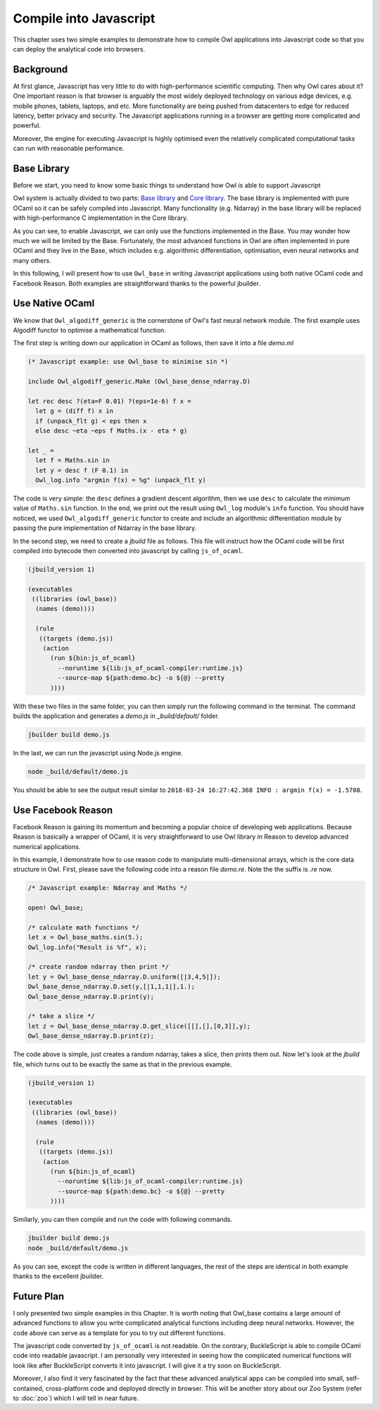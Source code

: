 Compile into Javascript
=================================================

This chapter uses two simple examples to demonstrate how to compile Owl applications into Javascript code so that you can deploy the analytical code into browsers.



Background
-------------------------------------------------

At first glance, Javascript has very little to do with high-performance scientific computing. Then why Owl cares about it? One important reason is that browser is arguably the most widely deployed technology on various edge devices, e.g. mobile phones, tablets, laptops, and etc. More functionality are being pushed from datacenters to edge for reduced latency, better privacy and security. The Javascript applications running in a browser are getting more complicated and powerful.

Moreover, the engine for executing Javascript is highly optimised even the relatively complicated computational tasks can run with reasonable performance.



Base Library
-------------------------------------------------

Before we start, you need to know some basic things to understand how Owl is able to support Javascript

Owl system is actually divided to two parts: `Base library <https://github.com/owlbarn/owl/tree/master/src/base>`_ and `Core library <https://github.com/owlbarn/owl/tree/master/src/owl>`_. The base library is implemented with pure OCaml so it can be safely compiled into Javascript. Many functionality (e.g. Ndarray) in the base library will be replaced with high-performance C implementation in the Core library.

As you can see, to enable Javascript, we can only use the functions implemented in the Base. You may wonder how much we will be limited by the Base. Fortunately, the most advanced functions in Owl are often implemented in pure OCaml and they live in the Base, which includes e.g. algorithmic differentiation, optimisation, even neural networks and many others.

In this following, I will present how to use ``Owl_base`` in writing Javascript applications using both native OCaml code and Facebook Reason. Both examples are straightforward thanks to the powerful jbuilder.



Use Native OCaml
-------------------------------------------------

We know that ``Owl_algodiff_generic`` is the cornerstone of Owl's fast neural network module. The first example uses Algodiff functor to optimise a mathematical function.

The first step is writing down our application in OCaml as follows, then save it into a file `demo.ml`


.. code-block:: ocaml

  (* Javascript example: use Owl_base to minimise sin *)

  include Owl_algodiff_generic.Make (Owl_base_dense_ndarray.D)

  let rec desc ?(eta=F 0.01) ?(eps=1e-6) f x =
    let g = (diff f) x in
    if (unpack_flt g) < eps then x
    else desc ~eta ~eps f Maths.(x - eta * g)

  let _ =
    let f = Maths.sin in
    let y = desc f (F 0.1) in
    Owl_log.info "argmin f(x) = %g" (unpack_flt y)


The code is very simple: the ``desc`` defines a gradient descent algorithm, then we use ``desc`` to calculate the minimum value of ``Maths.sin`` function. In the end, we print out the result using ``Owl_log`` module's ``info`` function. You should have noticed, we used ``Owl_algodiff_generic`` functor to create and include an algorithmic differentiation module by passing the pure implementation of Ndarray in the base library.

In the second step, we need to create a `jbuild` file as follows. This file will instruct how the OCaml code will be first compiled into bytecode then converted into javascript by calling ``js_of_ocaml``.


.. code-block:: bash

  (jbuild_version 1)

  (executables
   ((libraries (owl_base))
    (names (demo))))

    (rule
     ((targets (demo.js))
      (action
        (run ${bin:js_of_ocaml}
          --noruntime ${lib:js_of_ocaml-compiler:runtime.js}
          --source-map ${path:demo.bc} -o ${@} --pretty
        ))))


With these two files in the same folder, you can then simply run the following command in the terminal. The command builds the application and generates a `demo.js` in `_build/default/` folder.


.. code-block:: bash

  jbuilder build demo.js


In the last, we can run the javascript using Node.js engine.


.. code-block:: bash

 node _build/default/demo.js


You should be able to see the output result similar to ``2018-03-24 16:27:42.368 INFO : argmin f(x) = -1.5708``.



Use Facebook Reason
-------------------------------------------------

Facebook Reason is gaining its momentum and becoming a popular choice of developing web applications. Because Reason is basically a wrapper of OCaml, it is very straightforward to use Owl library in Reason to develop advanced numerical applications.

In this example, I demonstrate how to use reason code to manipulate multi-dimensional arrays, which is the core data structure in Owl. First, please save the following code into a reason file `demo.re`. Note the the suffix is *.re* now.


.. code-block:: ocaml

  /* Javascript example: Ndarray and Maths */

  open! Owl_base;

  /* calculate math functions */
  let x = Owl_base_maths.sin(5.);
  Owl_log.info("Result is %f", x);

  /* create random ndarray then print */
  let y = Owl_base_dense_ndarray.D.uniform([|3,4,5|]);
  Owl_base_dense_ndarray.D.set(y,[|1,1,1|],1.);
  Owl_base_dense_ndarray.D.print(y);

  /* take a slice */
  let z = Owl_base_dense_ndarray.D.get_slice([[],[],[0,3]],y);
  Owl_base_dense_ndarray.D.print(z);


The code above is simple, just creates a random ndarray, takes a slice, then prints them out. Now let's look at the `jbuild` file, which turns out to be exactly the same as that in the previous example.


.. code-block:: bash

  (jbuild_version 1)

  (executables
   ((libraries (owl_base))
    (names (demo))))

    (rule
     ((targets (demo.js))
      (action
        (run ${bin:js_of_ocaml}
          --noruntime ${lib:js_of_ocaml-compiler:runtime.js}
          --source-map ${path:demo.bc} -o ${@} --pretty
        ))))


Similarly, you can then compile and run the code with following commands.

.. code-block:: bash

  jbuilder build demo.js
  node _build/default/demo.js


As you can see, except the code is written in different languages, the rest of the steps are identical in both example thanks to the excellent jbuilder.



Future Plan
-------------------------------------------------

I only presented two simple examples in this Chapter. It is worth noting that Owl_base contains a large amount of advanced functions to allow you write complicated analytical functions including deep neural networks. However, the code above can serve as a template for you to try out different functions.

The javascript code converted by ``js_of_ocaml`` is not readable. On the contrary, BuckleScript is able to compile OCaml code into readable javascript. I am personally very interested in seeing how the complicated numerical functions will look like after BuckleScript converts it into javascript. I will give it a try soon on BuckleScript.

Moreover, I also find it very fascinated by the fact that these advanced analytical apps can be compiled into small, self-contained, cross-platform code and deployed directly in browser. This will be another story about our Zoo System (refer to :doc:`zoo`) which I will tell in near future.
